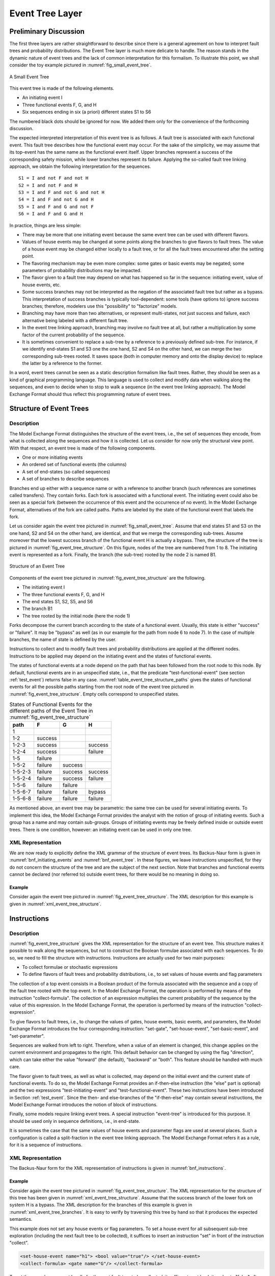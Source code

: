 .. _event_tree_layer:

****************
Event Tree Layer
****************

Preliminary Discussion
======================

The first three layers are rather straightforward to describe
since there is a general agreement
on how to interpret fault trees and probability distributions.
The Event Tree layer is much more delicate to handle.
The reason stands in the dynamic nature of event trees
and the lack of common interpretation for this formalism.
To illustrate this point, we shall consider the toy example
pictured in :numref:`fig_small_event_tree`.

.. figure:: ../images/small_event_tree.*
    :name: fig_small_event_tree
    :align: center

    A Small Event Tree

This event tree is made of the following elements.

- An initiating event I
- Three functional events F, G, and H
- Six sequences ending in six (a priori) different states S1 to S6

The numbered black dots should be ignored for now.
We added them only for the convenience of the forthcoming discussion.

The expected interpreted interpretation of this event tree is as follows.
A fault tree is associated with each functional event.
This fault tree describes how the functional event may occur.
For the sake of the simplicity,
we may assume that its top-event has the same name as the functional event itself.
Upper branches represent a success of the corresponding safety mission,
while lower branches represent its failure.
Applying the so-called fault tree linking approach,
we obtain the following interpretation for the sequences.

::

    S1 = I and not F and not H
    S2 = I and not F and H
    S3 = I and F and not G and not H
    S4 = I and F and not G and H
    S5 = I and F and G and not F
    S6 = I and F and G and H

In practice, things are less simple:

- There may be more that one initiating event
  because the same event tree can be used with different flavors.
- Values of house events may be changed at some points along the branches
  to give flavors to fault trees.
  The value of a house event may be changed either locally to a fault tree,
  or for all the fault trees encountered after the setting point.
- The flavoring mechanism may be even more complex:
  some gates or basic events may be negated;
  some parameters of probability distributions may be impacted.
- The flavor given to a fault tree may depend on what has happened so far in the sequence:
  initiating event, value of house events, etc.
- Some success branches may not be interpreted as the negation of the associated fault tree
  but rather as a bypass.
  This interpretation of success branches is typically tool-dependent:
  some tools (have options to) ignore success branches;
  therefore, modelers use this "possibility" to "factorize" models.
- Branching may have more than two alternatives,
  or represent multi-states, not just success and failure,
  each alternative being labeled with a different fault tree.
- In the event tree linking approach, branching may involve no fault tree at all,
  but rather a multiplication by some factor of the current probability of the sequence.
- It is sometimes convenient to replace a sub-tree by a reference to a previously defined sub-tree.
  For instance, if we identify end-states S1 and S3 one the one hand, S2 and S4 on the other hand,
  we can merge the two corresponding sub-trees rooted.
  It saves space (both in computer memory and onto the display device)
  to replace the latter by a reference to the former.

In a word, event trees cannot be seen as a static description formalism like fault trees.
Rather, they should be seen as a kind of graphical programming language.
This language is used to collect and modify data when walking along the sequences,
and even to decide when to stop to walk a sequence (in the event tree linking approach).
The Model Exchange Format should thus reflect this programming nature of event trees.

Structure of Event Trees
========================

Description
-----------

The Model Exchange Format distinguishes the structure of the event trees,
i.e., the set of sequences they encode,
from what is collected along the sequences and how it is collected.
Let us consider for now only the structural view point.
With that respect, an event tree is made of the following components.

- One or more initiating events
- An ordered set of functional events (the columns)
- A set of end-states (so called sequences)
- A set of branches to describe sequences

Branches end up either with a sequence name
or with a reference to another branch (such references are sometimes called transfers).
They contain forks.
Each fork is associated with a functional event.
The initiating event could also be seen as a special fork
(between the occurrence of this event and the occurrence of no event).
In the Model Exchange Format, alternatives of the fork are called paths.
Paths are labeled by the state of the functional event that labels the fork.

Let us consider again the event tree pictured in :numref:`fig_small_event_tree`.
Assume that end states S1 and S3 on the one hand, S2 and S4 on the other hand, are identical,
and that we merge the corresponding sub-trees.
Assume moreover that the lowest success branch of the functional event H is actually a bypass.
Then, the structure of the tree is pictured in :numref:`fig_event_tree_structure`.
On this figure, nodes of the tree are numbered from 1 to 8.
The initiating event is represented as a fork.
Finally, the branch (the sub-tree) rooted by the node 2 is named B1.

.. figure:: ../images/event_tree_structure.*
    :name: fig_event_tree_structure
    :align: center

    Structure of an Event Tree

Components of the event tree pictured in :numref:`fig_event_tree_structure` are the following.

- The initiating event I
- The three functional events F, G, and H
- The end states S1, S2, S5, and S6
- The branch B1
- The tree rooted by the initial node (here the node 1)

Forks decompose the current branch according to the state of a functional event.
Usually, this state is either "success" or "failure".
It may be "bypass" as well (as in our example for the path from node 6 to node 7).
In the case of multiple branches, the name of state is defined by the user.

Instructions to collect and to modify fault trees and probability distributions
are applied at the different nodes.
Instructions to be applied
may depend on the initiating event and the states of functional events.

The states of functional events at a node depend on the path
that has been followed from the root node to this node.
By default, functional events are in an unspecified state,
i.e., that the predicate "test-functional-event" (see section :ref:`test_event`)
returns false in any case.
:numref:`table_event_tree_structure_paths` gives the states of functional events
for all the possible paths starting from the root node of the event tree
pictured in :numref:`fig_event_tree_structure`.
Empty cells correspond to unspecified states.

.. table:: States of Functional Events for the different paths
           of the Event Tree in :numref:`fig_event_tree_structure`
    :name: table_event_tree_structure_paths

    +---------+---------+---------+---------+
    | path    | F       | G       | H       |
    +=========+=========+=========+=========+
    | 1       |         |         |         |
    +---------+---------+---------+---------+
    | 1-2     | success |         |         |
    +---------+---------+---------+---------+
    | 1-2-3   | success |         | success |
    +---------+---------+---------+---------+
    | 1-2-4   | success |         | failure |
    +---------+---------+---------+---------+
    | 1-5     | failure |         |         |
    +---------+---------+---------+---------+
    | 1-5-2   | failure | success |         |
    +---------+---------+---------+---------+
    | 1-5-2-3 | failure | success | success |
    +---------+---------+---------+---------+
    | 1-5-2-4 | failure | success | failure |
    +---------+---------+---------+---------+
    | 1-5-6   | failure | failure |         |
    +---------+---------+---------+---------+
    | 1-5-6-7 | failure | failure | bypass  |
    +---------+---------+---------+---------+
    | 1-5-6-8 | failure | failure | failure |
    +---------+---------+---------+---------+

As mentioned above, an event tree may be parametric:
the same tree can be used for several initiating events.
To implement this idea,
the Model Exchange Format provides the analyst with the notion of group of initiating events.
Such a group has a name and may contain sub-groups.
Groups of initiating events may be freely defined inside or outside event trees.
There is one condition, however:
an initiating event can be used in only one tree.


.. _event_tree_structure_xml_representation:

XML Representation
------------------

We are now ready to explicitly define the XML grammar of the structure of event trees.
Its Backus-Naur form is given in :numref:`bnf_initiating_events` and :numref:`bnf_event_tree`.
In these figures, we leave instructions unspecified,
for they do not concern the structure of the tree and are the subject of the next section.
Note that branches and functional events cannot be declared (nor referred to) outside event trees,
for there would be no meaning in doing so.

.. code-block:: bnf
    :name: bnf_initiating_events
    :caption: Backus-Naur form of the XML representation of initiating events

    initiating-event-definition ::=
        <define-initiating-event name="identifier" [ event-tree="identifier"] >
            [ label ]
            [ attributes ]
            instruction*
        </define-initiating-event>

    initiating-event-group-definition::=
        <define-initiating-event-group name="identifier" [ event-tree="identifier" ] >
            [ label ]
            [ attributes ]
            initiating-event+
        </define-initiating-event-group>

    initiating-event ::=
          <initiating-event name="identifier" />
        | <initiating-event-group name="identifier" />


.. code-block:: bnf
    :name: bnf_event_tree
    :caption: Backus-Naur form of the XML representation of event trees and sequences

    event-tree-definition ::=
        <define-event-tree name="identifier">
            [ label ]
            [ attributes ]
            functional-event-definition*
            sequence-definition*
            branch-definition*
            initial-state
        </define-event-tree>

    functional-event-definition ::=
        <define-functional-event name="identifier">
            [ label ]
            [ attributes ]
        </define-functional-event>

    sequence-definition ::=
        <define-sequence name="identifier">
            [ label ]
            [ attributes ]
            instruction+
        </define-sequence>

    branch-definition ::=
        <define-branch name="identifier">
            [ label ]
            [ attributes ]
            branch
        </define-branch>

    initial-state ::=
        <initial-state>
            branch
        </initial-state>

    branch ::= instruction* (fork | end-state)

    fork ::= <fork functional-event="identifier"> path+ </fork>

    path ::= <path state="identifier"> branch </path>

    end-state ::=
          <sequence name="identifier" />
        | <branch name="identifier" />


Example
~~~~~~~

Consider again the event tree pictured in :numref:`fig_event_tree_structure`.
The XML description for this example is given in :numref:`xml_event_tree_structure`.

.. code-block:: xml
    :name: xml_event_tree_structure
    :caption: XML representation for the structure
              of the Event Tree pictured in :numref:`fig_event_tree_structure`

    <define-event-tree name="my-first-event-tree">
        <define-functional-event name="F"/>
        <define-functional-event name="G"/>
        <define-functional-event name="H"/>
        <define-sequence name="S1"/>
        <define-sequence name="S2"/>
        <define-sequence name="S5"/>
        <define-sequence name="S6"/>
        <define-branch name="sub-tree7">
            <fork functional-event="H">
                <path state="success">
                    <sequence name="S1"/>
                </path>
                <path state="failure">
                    <sequence name="S2"/>
                </path>
            </fork>
        </define-branch>
        <initial-state>
            <fork functional-event="F">
                <path state="success">
                    <branch name="sub-tree7"/>
                </path>
                <path state="failure">
                    <fork functional-event="G">
                        <path state="success">
                            <branch name="sub-tree7"/>
                        </path>
                        <path state="failure">
                            <fork functional-event="H">
                                <path state="success">
                                    <sequence name="S5"/>
                                </path>
                                <path state="failure">
                                    <sequence name="S6"/>
                                </path>
                            </fork>
                        </path>
                    </fork>
                </path>
            </fork>
        </initial-state>
    </define-event-tree>


.. _instructions:

Instructions
============

Description
-----------

:numref:`fig_event_tree_structure` gives the XML representation for the structure of an event tree.
This structure makes it possible to walk along the sequences,
but not to construct the Boolean formulae associated with each sequences.
To do so, we need to fill the structure with instructions.
Instructions are actually used for two main purposes:

- To collect formulae or stochastic expressions
- To define flavors of fault trees and probability distributions,
  i.e., to set values of house events and flag parameters

The collection of a top event consists in a Boolean product of the formula
associated with the sequence and a copy of the fault tree rooted with the top event.
In the Model Exchange Format,
the operation is performed by means of the instruction "collect-formula".
The collection of an expression
multiplies the current probability of the sequence by the value of this expression.
In the Model Exchange Format,
the operation is performed by means of the instruction "collect-expression".

To give flavors to fault trees,
i.e., to change the values of gates, house events, basic events, and parameters,
the Model Exchange Format introduces the four corresponding instruction:
"set-gate", "set-house-event", "set-basic-event", and "set-parameter".

Sequences are walked from left to right.
Therefore, when a value of an element is changed,
this change applies on the current environment and propagates to the right.
This default behavior can be changed by using the flag "direction",
which can take either the value "forward" (the default), "backward" or "both".
This feature should be handled with much care.

The flavor given to fault trees, as well as what is collected,
may depend on the initial event and the current state of functional events.
To do so, the Model Exchange Format provides
an if-then-else instruction (the "else" part is optional)
and the two expressions "test-initiating-event" and "test-functional-event".
These two instructions have been introduced in Section :ref:`test_event`.
Since the then- and else-branches of the "if-then-else" may contain several instructions,
the Model Exchange Format introduces the notion of block of instructions.

Finally, some models require linking event trees.
A special instruction "event-tree" is introduced for this purpose.
It should be used only in sequence definitions, i.e., in end-state.

It is sometimes the case
that the same values of house events and parameter flags are used at several places.
Such a configuration is called a split-fraction in the event tree linking approach.
The Model Exchange Format refers it as a rule, for it is a sequence of instructions.

XML Representation
------------------

The Backus-Naur form for the XML representation of instructions
is given in :numref:`bnf_instructions`.

.. code-block:: bnf
    :name: bnf_instructions
    :caption: Backus-Naur form for the XML representation of instructions

    instruction ::= set | collect | if-then-else | block | rule | link

    set ::= set-gate | set-house-event | set-basic-event | set-parameter

    set-gate ::=
        <set-gate name="identifier" [ direction="direction" ] >
            formula
        </set-gate>

    set-house-event ::=
        <set-house-event name="identifier" [ direction="direction" ] >
            Boolean-constant
        </set-house-event>

    set-basic-event ::=
        <set-basic-event name="identifier" [ direction="direction" ] >
            expression
        </set-basic-event>

    set-parameter ::=
        <set-parameter name="identifier" [ direction="direction" ] >
            expression
        </set-parameter>

    direction ::= forward | backward | both

    if-then-else ::=
        <if> expression instruction [ instruction ] </if>

    collect ::= collect-formula | collect-expression

    collect-formula ::= <collect-formula> formula </collect-formula>

    collect-expression ::= <collect-expression> expression </collect-expression>

    block ::= <block> instruction* </block>

    rule ::= <rule name="identifier" />

    link ::= <event-tree name="name" />

    rule-definition ::=
        <define-rule name="identifier" >
            [ label ]
            [ attributes ]
            instruction+
        </define-rule>

Example
~~~~~~~

Consider again the event tree pictured in :numref:`fig_event_tree_structure`.
The XML representation for the structure of this tree
has been given in :numref:`xml_event_tree_structure`.
Assume that the success branch of the lower fork on system H is a bypass.
The XML description for the branches of this example is given in :numref:`xml_event_tree_branches`.
It is easy to verify by traversing this tree by hand so that it produces the expected semantics.

.. code-block:: xml
    :name: xml_event_tree_branches
    :caption: XML representation of the branches
              of the event tree pictured in :numref:`fig_event_tree_structure`

    <define-event-tree name="my-first-event-tree">
        ...
        <initial-state>
            <fork functional-event="F">
                <path state="success">
                    <collect-formula> <not> <gate name="F"/> </not> </collect-formula>
                    <branch name="sub-tree7"/>
                </path>
                <path state="failure">
                    <collect-formula> <gate name="F"/> </collect-formula>
                    <fork functional-event="G">
                        <path state="success">
                            <collect-formula> <not> <gate name="G"/> </not> </collect-formula>
                            <branch name="sub-tree7"/>
                        </path>
                        <path state="failure">
                            <collect-formula> <gate name="G"/> </collect-formula>
                            <fork functional-event="H">
                                <path state="bypass">
                                    <!-- here nothing is collected -->
                                    <sequence name="S5"/>
                                </path>
                                <path state="failure">
                                    <collect-formula> <gate name="H"/> </collect-formula>
                                    <sequence name="S6"/>
                                </path>
                            </fork>
                        </path>
                    </fork>
                </path>
            </fork>
        </initial-state>
    </define-event-tree>

This example does not set any house events or flag parameters.
To set a house event for all subsequent sub-tree exploration
(including the next fault tree to be collected),
it suffices to insert an instruction "set" in front of the instruction "collect".

.. code-block:: xml

    <set-house-event name="h1"> <bool value="true"/> </set-house-event>
    <collect-formula> <gate name="G"/> </collect-formula>

To set the same house event locally for the next fault tree to be collected,
it suffices to set back its value to "false" after gathering of the fault tree.

.. code-block:: xml

    <set-house-event name="h1"> <bool value="true"/> </set-house-event>
    <collect-formula> <gate name="G"/> </collect-formula>
    <set-house-event name="h1"> <bool value="false"/> </set-house-event>

The same principle applies to parameters.

Assume now that we want
to set the parameters "lambda1" and "lambda2" of some probability distributions to "0.001"
if the initiating event was "I1" and the functional event "G" is in the state failure
and to "0.002", otherwise.
This goal is achieved by means of
an "if-then-else" construct and the "test-initiating-event" expression.

.. code-block:: xml

    <if>
        <and>
            <test-initiating-event name="I1"/>
            <test-functional-event name="G" state="failure"/>
        </and>
        <block>
            <set-parameter name="lambda1"> <float value="0.001"/> </set-parameter>
            <set-parameter name="lambda2"> <float value="0.001"/> </set-parameter>
        </block>
        <block>
            <set-parameter name="lambda1"> <float value="0.002"/> </set-parameter>
            <set-parameter name="lambda2"> <float value="0.002"/> </set-parameter>
        </block>
    </if>

Finally, we could imagine that the sequence S1 is linked to an event tree ET2
if the initiating event was I1
and to another event tree ET3, otherwise.
The definition of the sequence S1 would be as follows.

.. code-block:: xml

    <define-sequence name="S1">
        <if>
            <test-initiating-event name="I1"/>
            <event-tree name="ET2"/>
            <event-tree name="ET3"/>
        </if>
    </define-sequence>
